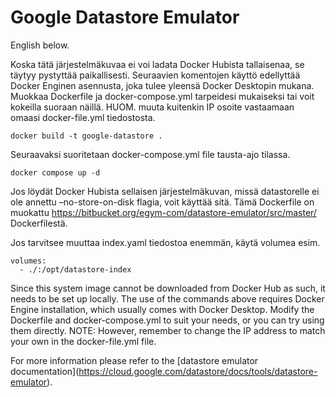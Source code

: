 * Google Datastore Emulator

English below.

Koska tätä järjestelmäkuvaa ei voi ladata Docker Hubista tallaisenaa, se täytyy
pystyttää paikallisesti. Seuraavien komentojen käyttö edellyttää
Docker Enginen asennusta, joka tulee yleensä Docker Desktopin
mukana. Muokkaa Dockerfile ja docker-compose.yml tarpeidesi mukaiseksi
tai voit kokeilla suoraan näillä. HUOM. muuta kuitenkin IP osoite
vastaamaan omaasi docker-file.yml tiedostosta.

#+begin_src
  docker build -t google-datastore .
#+end_src

Seuraavaksi suoritetaan docker-compose.yml file tausta-ajo tilassa.
#+begin_src
  docker compose up -d
#+end_src

Jos löydät Docker Hubista sellaisen järjestelmäkuvan, missä
datastorelle ei ole annettu --no-store-on-disk flagia, voit käyttää
sitä. Tämä Dockerfile on muokattu
https://bitbucket.org/egym-com/datastore-emulator/src/master/
Dockerfilestä.

Jos tarvitsee muuttaa index.yaml tiedostoa enemmän, käytä volumea esim.
#+begin_src
  volumes:
    - ./:/opt/datastore-index
#+end_src

Since this system image cannot be downloaded from Docker Hub as such,
it needs to be set up locally. The use of the  commands above
requires Docker Engine installation, which usually comes with Docker
Desktop. Modify the Dockerfile and docker-compose.yml to suit your
needs, or you can try using them directly. NOTE: However, remember to
change the IP address to match your own in the docker-file.yml file.

For more information please refer to the [datastore emulator documentation](https://cloud.google.com/datastore/docs/tools/datastore-emulator).

